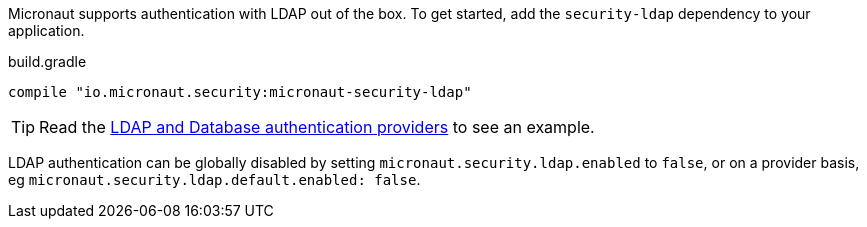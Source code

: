 Micronaut supports authentication with LDAP out of the box. To get started, add the `security-ldap` dependency to your application.

.build.gradle
[source,groovy]
----
compile "io.micronaut.security:micronaut-security-ldap"
----

TIP: Read the https://guides.micronaut.io/latest/micronaut-database-authentication-provider.html[LDAP and Database authentication providers] to see an example.

LDAP authentication can be globally disabled by setting `micronaut.security.ldap.enabled` to `false`, or on a provider
basis, eg `micronaut.security.ldap.default.enabled: false`.
